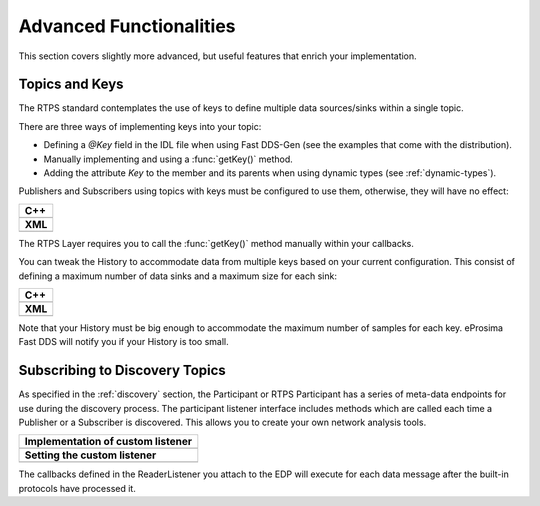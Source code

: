Advanced Functionalities
########################


This section covers slightly more advanced, but useful features that enrich your implementation.


.. _topics-and-keys:

Topics and Keys
***************

The RTPS standard contemplates the use of keys to define multiple data sources/sinks within a single topic.

There are three ways of implementing keys into your topic:

* Defining a `@Key` field in the IDL file when using Fast DDS-Gen (see the examples that come with the distribution).
* Manually implementing and using a :func:`getKey()` method.
* Adding the attribute `Key` to the member and its parents when using dynamic types (see :ref:`dynamic-types`).

Publishers and Subscribers using topics with keys must be configured to use them, otherwise, they will have no effect:

+-------------------------------------------------+
| **C++**                                         |
+-------------------------------------------------+
| .. literalinclude:: /../code/CodeTester.cpp     |
|    :language: c++                               |
|    :start-after: //CONF-QOS-KEY                 |
|    :end-before: //!--                           |
+-------------------------------------------------+
| **XML**                                         |
+-------------------------------------------------+
| .. literalinclude:: /../code/XMLTester.xml      |
|    :language: xml                               |
|    :start-after: <!-->CONF-QOS-KEY              |
|    :end-before: <!--><-->                       |
+-------------------------------------------------+

The RTPS Layer requires you to call the :func:`getKey()` method manually within your callbacks.

You can tweak the History to accommodate data from multiple keys based on your current configuration.
This consist of defining a maximum number of data sinks and a maximum size for each sink:

+--------------------------------------------------------+
| **C++**                                                |
+--------------------------------------------------------+
| .. literalinclude:: /../code/CodeTester.cpp            |
|    :language: c++                                      |
|    :start-after: //CONF-QOS-RESOURCELIMIT-INSTANCES    |
|    :end-before: //!--                                  |
+--------------------------------------------------------+
| **XML**                                                |
+--------------------------------------------------------+
| .. literalinclude:: /../code/XMLTester.xml             |
|    :language: xml                                      |
|    :start-after: <!-->CONF-QOS-RESOURCELIMIT-INSTANCES |
|    :end-before: <!--><-->                              |
+--------------------------------------------------------+

Note that your History must be big enough to accommodate the maximum number of samples for each key.
eProsima Fast DDS will notify you if your History is too small.




Subscribing to Discovery Topics
*******************************

As specified in the :ref:`discovery` section, the Participant or RTPS Participant has a series of meta-data endpoints
for use during the discovery process.
The participant listener interface includes methods which are called each time a Publisher or a Subscriber is
discovered.
This allows you to create your own network analysis tools.

+--------------------------------------------------+
| **Implementation of custom listener**            |
+--------------------------------------------------+
| .. literalinclude:: /../code/CodeTester.cpp      |
|    :language: c++                                |
|    :start-after: //API-DISCOVERY-TOPICS-LISTENER |
|    :end-before: //!--                            |
+--------------------------------------------------+
| **Setting the custom listener**                  |
+--------------------------------------------------+
| .. literalinclude:: /../code/CodeTester.cpp      |
|    :language: c++                                |
|    :start-after: //API-DISCOVERY-TOPICS-SET      |
|    :end-before: //!--                            |
+--------------------------------------------------+

The callbacks defined in the ReaderListener you attach to the EDP will execute for each data message after
the built-in protocols have processed it.





